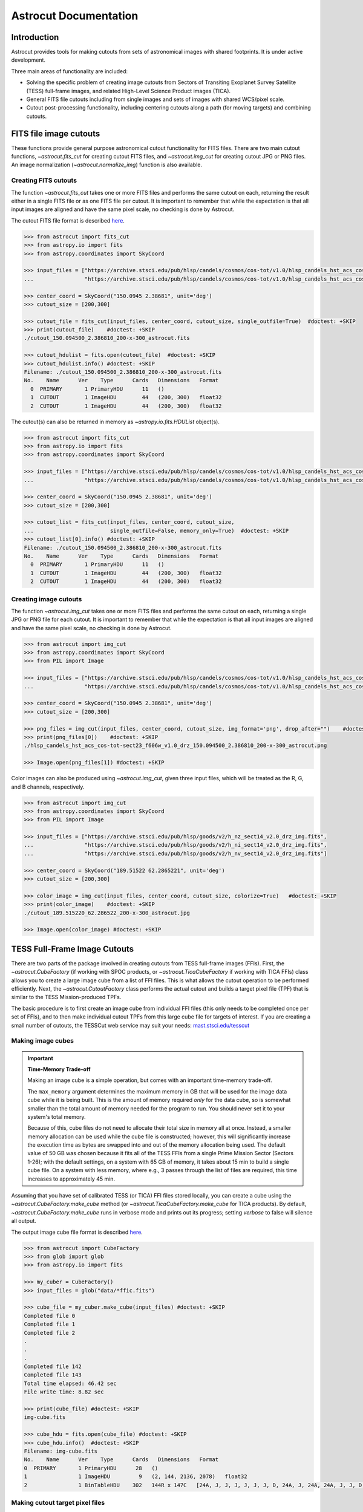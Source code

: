 
**********************
Astrocut Documentation
**********************

 
Introduction
============

Astrocut provides tools for making cutouts from sets of astronomical images with shared footprints. It is under active development. 

Three main areas of functionality are included:

- Solving the specific problem of creating image cutouts from Sectors of Transiting Exoplanet Survey Satellite (TESS) full-frame images, and related High-Level Science Product images (TICA).
- General FITS file cutouts including from single images and sets of images with shared WCS/pixel scale.
- Cutout post-processing functionality, including centering cutouts along a path (for moving targets) and combining cutouts.



FITS file image cutouts
=======================

These functions provide general purpose astronomical cutout functionality for FITS files.
There are two main cutout functions, `~astrocut.fits_cut` for creating cutout FITS files,
and `~astrocut.img_cut` for creating cutout JPG or PNG files. An image normalization
(`~astrocut.normalize_img`) function is also available.

Creating FITS cutouts
---------------------

The function `~astrocut.fits_cut` takes one or more FITS files and performs the same cutout
on each, returning the result either in a single FITS file or as one FITS file per cutout.
It is important to remember that while the expectation is that all input images are aligned
and have the same pixel scale, no checking is done by Astrocut.

The cutout FITS file format is described `here <file_formats.html#fits-cutout-files>`__.

.. code-block:: python

                >>> from astrocut import fits_cut
                >>> from astropy.io import fits
                >>> from astropy.coordinates import SkyCoord
                
                >>> input_files = ["https://archive.stsci.edu/pub/hlsp/candels/cosmos/cos-tot/v1.0/hlsp_candels_hst_acs_cos-tot-sect23_f606w_v1.0_drz.fits",
                ...                "https://archive.stsci.edu/pub/hlsp/candels/cosmos/cos-tot/v1.0/hlsp_candels_hst_acs_cos-tot-sect23_f814w_v1.0_drz.fits"]

                >>> center_coord = SkyCoord("150.0945 2.38681", unit='deg')
                >>> cutout_size = [200,300]
                
                >>> cutout_file = fits_cut(input_files, center_coord, cutout_size, single_outfile=True)  #doctest: +SKIP
                >>> print(cutout_file)    #doctest: +SKIP
                ./cutout_150.094500_2.386810_200-x-300_astrocut.fits

                >>> cutout_hdulist = fits.open(cutout_file)  #doctest: +SKIP
                >>> cutout_hdulist.info() #doctest: +SKIP
                Filename: ./cutout_150.094500_2.386810_200-x-300_astrocut.fits
                No.    Name      Ver    Type      Cards   Dimensions   Format
                  0  PRIMARY       1 PrimaryHDU      11   ()      
                  1  CUTOUT        1 ImageHDU        44   (200, 300)   float32   
                  2  CUTOUT        1 ImageHDU        44   (200, 300)   float32

                  
The cutout(s) can also be returned in memory as `~astropy.io.fits.HDUList` object(s).

.. code-block:: python

                >>> from astrocut import fits_cut
                >>> from astropy.io import fits
                >>> from astropy.coordinates import SkyCoord
                
                >>> input_files = ["https://archive.stsci.edu/pub/hlsp/candels/cosmos/cos-tot/v1.0/hlsp_candels_hst_acs_cos-tot-sect23_f606w_v1.0_drz.fits",
                ...                "https://archive.stsci.edu/pub/hlsp/candels/cosmos/cos-tot/v1.0/hlsp_candels_hst_acs_cos-tot-sect23_f814w_v1.0_drz.fits"]

                >>> center_coord = SkyCoord("150.0945 2.38681", unit='deg')
                >>> cutout_size = [200,300]
                
                >>> cutout_list = fits_cut(input_files, center_coord, cutout_size,
                ...                        single_outfile=False, memory_only=True)  #doctest: +SKIP
                >>> cutout_list[0].info() #doctest: +SKIP
                Filename: ./cutout_150.094500_2.386810_200-x-300_astrocut.fits
                No.    Name      Ver    Type      Cards   Dimensions   Format
                  0  PRIMARY       1 PrimaryHDU      11   ()      
                  1  CUTOUT        1 ImageHDU        44   (200, 300)   float32   
                  2  CUTOUT        1 ImageHDU        44   (200, 300)   float32

                  
                  
Creating image cutouts
----------------------
                  
The function `~astrocut.img_cut` takes one or more FITS files and performs the same cutout
on each, returning a single JPG or PNG file for each cutout.
It is important to remember that while the expectation is that all input images are
aligned and have the same pixel scale, no checking is done by Astrocut.

.. code-block:: python

                >>> from astrocut import img_cut
                >>> from astropy.coordinates import SkyCoord
                >>> from PIL import Image
                
                >>> input_files = ["https://archive.stsci.edu/pub/hlsp/candels/cosmos/cos-tot/v1.0/hlsp_candels_hst_acs_cos-tot-sect23_f606w_v1.0_drz.fits",
                ...                "https://archive.stsci.edu/pub/hlsp/candels/cosmos/cos-tot/v1.0/hlsp_candels_hst_acs_cos-tot-sect23_f814w_v1.0_drz.fits"]

                >>> center_coord = SkyCoord("150.0945 2.38681", unit='deg')
                >>> cutout_size = [200,300]
                
                >>> png_files = img_cut(input_files, center_coord, cutout_size, img_format='png', drop_after="")    #doctest: +SKIP
                >>> print(png_files[0])    #doctest: +SKIP
                ./hlsp_candels_hst_acs_cos-tot-sect23_f606w_v1.0_drz_150.094500_2.386810_200-x-300_astrocut.png

                >>> Image.open(png_files[1]) #doctest: +SKIP
                
.. image:: imgs/png_ex_cutout.png

Color images can also be produced using `~astrocut.img_cut`, given three input files, which will be
treated as the R, G, and B channels, respectively.

.. code-block:: python

                >>> from astrocut import img_cut
                >>> from astropy.coordinates import SkyCoord
                >>> from PIL import Image
                
                >>> input_files = ["https://archive.stsci.edu/pub/hlsp/goods/v2/h_nz_sect14_v2.0_drz_img.fits",
                ...                "https://archive.stsci.edu/pub/hlsp/goods/v2/h_ni_sect14_v2.0_drz_img.fits",
                ...                "https://archive.stsci.edu/pub/hlsp/goods/v2/h_nv_sect14_v2.0_drz_img.fits"]
                
                >>> center_coord = SkyCoord("189.51522 62.2865221", unit='deg')
                >>> cutout_size = [200,300]
                
                >>> color_image = img_cut(input_files, center_coord, cutout_size, colorize=True)   #doctest: +SKIP
                >>> print(color_image)    #doctest: +SKIP
                ./cutout_189.515220_62.286522_200-x-300_astrocut.jpg
                
                >>> Image.open(color_image) #doctest: +SKIP
                
.. image:: imgs/color_ex_cutout.png         


      
TESS Full-Frame Image Cutouts
=============================

There are two parts of the package involved in creating cutouts from TESS full-frame images (FFIs).
First, the `~astrocut.CubeFactory` (if working with SPOC products, or `~astrocut.TicaCubeFactory` if working
with TICA FFIs) class allows you to create a large image cube from a list of FFI files.
This is what allows the cutout operation to be performed efficiently.
Next, the `~astrocut.CutoutFactory` class performs the actual cutout and builds
a target pixel file (TPF) that is similar to the TESS Mission-produced TPFs.

The basic procedure is to first create an image cube from individual FFI files
(this only needs to be completed once per set of FFIs), and to then make individual cutout TPFs from this
large cube file for targets of interest. If you are creating a small number of cutouts, the TESSCut web service
may suit your needs: `mast.stsci.edu/tesscut <https://mast.stsci.edu/tesscut/>`_
 
Making image cubes
------------------

.. important::
   **Time-Memory Trade-off**

   Making an image cube is a simple operation, but comes with an important
   time-memory trade-off.

   The ``max_memory`` argument determines the maximum memory in GB that will be used
   for the image data cube while it is being built. This is the amount of memory required 
   *only* for the data cube, so is somewhat smaller than the total amount of memory needed
   for the program to run. You should never set it to your system's total memory.

   Because of this, cube files do not need to allocate their total size in
   memory all at once. Instead, a smaller memory allocation can be used while
   the cube file is constructed; however, this will significantly increase the
   execution time as bytes are swapped into and out of the memory allocation 
   being used. The default value of 50 GB was chosen because it fits all of the
   TESS FFIs from a single Prime Mission Sector (Sectors 1-26); with the
   default settings, on a system with 65 GB of memory, it takes about 15 min to
   build a single cube file. On a system with less memory, where e.g., 3
   passes through the list of files are required, this time increases to 
   approximately 45 min.
   

Assuming that you have set of calibrated TESS (or TICA) FFI files stored locally, you can
create a cube using the `~astrocut.CubeFactory.make_cube` method (or 
`~astrocut.TicaCubeFactory.make_cube` for TICA products). By default, `~astrocut.CubeFactory.make_cube` 
runs in verbose mode and prints out its progress; setting `verbose` to false will silence
all output.

The output image cube file format is described `here <file_formats.html#cube-files>`__.

.. code-block:: python

                >>> from astrocut import CubeFactory
                >>> from glob import glob
                >>> from astropy.io import fits
                
                >>> my_cuber = CubeFactory()
                >>> input_files = glob("data/*ffic.fits") 
                
                >>> cube_file = my_cuber.make_cube(input_files) #doctest: +SKIP
                Completed file 0
                Completed file 1
                Completed file 2
                .
                .
                .
                Completed file 142
                Completed file 143
                Total time elapsed: 46.42 sec
                File write time: 8.82 sec

                >>> print(cube_file) #doctest: +SKIP
                img-cube.fits

                >>> cube_hdu = fits.open(cube_file) #doctest: +SKIP
                >>> cube_hdu.info()  #doctest: +SKIP
                Filename: img-cube.fits
                No.    Name      Ver    Type      Cards   Dimensions   Format
                0  PRIMARY       1 PrimaryHDU      28   ()      
                1                1 ImageHDU         9   (2, 144, 2136, 2078)   float32   
                2                1 BinTableHDU    302   144R x 147C   [24A, J, J, J, J, J, J, D, 24A, J, 24A, 24A, J, J, D, 24A, 24A, 24A, J, D, 24A, D, D, D, D, 24A, 24A, D, D, D, D, D, 24A, D, D, D, D, J, D, D, D, D, D, D, D, D, D, D, D, D, J, J, D, J, J, J, J, J, J, J, J, J, J, D, J, J, J, J, J, J, D, J, J, J, J, J, J, D, J, J, J, J, J, J, D, J, J, J, J, J, J, J, J, 24A, D, J, 24A, 24A, D, D, D, D, D, D, D, D, J, J, D, D, D, D, D, D, J, J, D, D, D, D, D, D, D, D, D, D, D, D, 24A, J, 24A, 24A, J, J, D, 24A, 24A, J, J, D, D, D, D, J, 24A, 24A, 24A]  


Making cutout target pixel files
--------------------------------

To make a cutout, you must already have an image cube from which to create the cutout.
Assuming that you have a TESS cube file stored locally, you can give the central
coordinate of your target of interest and cutout size (in either pixels or angular degrees/arcseconds `~astropy.Quantity`)
to the `~astrocut.CutoutFactory.cube_cut` function.

You can optionally specify an output TPF name; if no output name is provided, the file name will be built as:
"<cube_file_base>_<ra>_<dec>_<cutout_size>_astrocut.fits". You can optionally
also specify an output path, the directory in which the TPF will
be saved; if unspecified, this will default to the current directory.

The cutout target pixel file format is described `here <file_formats.html#target-pixel-files>`__.

.. code-block:: python

                >>> from astrocut import CutoutFactory
                >>> from astropy.io import fits

                >>> my_cutter = CutoutFactory()
                >>> cube_file = "img-cube.fits"

                >>> cutout_file = my_cutter.cube_cut(cube_file, "251.51 32.36", 5, verbose=True) #doctest: +SKIP
                Cutout center coordinate: 251.51,32.36
                xmin,xmax: [26 31]
                ymin,ymax: [149 154]
                Image cutout cube shape: (144, 5, 5)
                Uncertainty cutout cube shape: (144, 5, 5)
                Target pixel file: img_251.51_32.36_5x5_astrocut.fits
                Write time: 0.016 sec
                Total time: 0.18 sec

                >>> cutout_hdu = fits.open(cutout_file) #doctest: +SKIP
                >>> cutout_hdu.info() #doctest: +SKIP
                Filename: img_251.51_32.36_5x5_astrocut.fits
                No.    Name      Ver    Type      Cards   Dimensions   Format
                0  PRIMARY       1 PrimaryHDU      42   ()      
                1  PIXELS        1 BinTableHDU    222   144R x 12C   [D, E, J, 25J, 25E, 25E, 25E, 25E, J, E, E, 38A]   
                2  APERTURE      1 ImageHDU        45   (5, 5)   float64  


Cloud-based Cutouts
-------------------

You can also create cutout TPFs out of TESS cube files stored on MAST's AWS open data bucket.
Using cube files stored on the cloud allows you the option to implement multithreading to improve cutout generation
speed. See below for a multithreaded example, using a TESS cube file stored on AWS.

Multithreading
---------------

To use multithreading for cloud-based cutouts, set the ``threads`` argument in ``cube_cut`` to the number of threads you want to use. Alternatively, you
can set ``threads`` to ``"auto"``, which will set the number of threads based on the CPU count of your machine.
Note that ``Total Time`` results may vary from machine to machine.

.. code-block:: python

                >>> from astrocut import CutoutFactory
                >>> from astropy.coordinates import SkyCoord

                >>> my_cutter = CutoutFactory()
                >>> coord = SkyCoord(217.42893801, -62.67949189, unit="deg", frame="icrs")
                >>> cutout_size = 30
                >>> cube_file = "s3://stpubdata/tess/public/mast/tess-s0038-2-2-cube.fits"

                >>> cut_factory.cube_cut(cube_file, coordinates=coord, cutout_size=cutout_size,
                ...                      verbose=True, threads="auto") #doctest: +SKIP
                Using WCS from row 1852 out of 3705
                Cutout center coordinate: 217.42893801,-62.67949189
                xmin,xmax: [1572 1602]
                ymin,ymax: [852 882]
                Image cutout cube shape: (3705, 30, 30)
                Uncertainty cutout cube shape: (3705, 30, 30)
                Maximum distance between approximate and true location: 3.6009402965268847e-05 deg
                Error in approximate WCS (sigma): 0.0003207242331953156
                Target pixel file: ./tess-s0038-2-2_217.428938_-62.679492_30x30_astrocut.fits

                WARNING: VerifyWarning: Card is too long, comment will be truncated. [astropy.io.fits.card]

                Write time: 0.54 sec
                Total time: 4.3 sec

The same call made without multithreading enabled will result in a longer processing time, depending on the cutout size.
Note that multithreading is disabled by default.

.. code-block:: python

                >>> cut_factory.cube_cut(cube_file, coordinates=coord, cutout_size=cutout_size, 
                ...                      verbose=True) #doctest: +SKIP
                Using WCS from row 1852 out of 3705
                Cutout center coordinate: 217.42893801,-62.67949189
                xmin,xmax: [1572 1602]
                ymin,ymax: [852 882]
                Image cutout cube shape: (3705, 30, 30)
                Uncertainty cutout cube shape: (3705, 30, 30)
                Maximum distance between approximate and true location: 3.6009402965268847e-05 deg
                Error in approximate WCS (sigma): 0.0003207242331953156
                Target pixel file: ./tess-s0038-2-2_217.428938_-62.679492_30x30_astrocut.fits

                WARNING: VerifyWarning: Card is too long, comment will be truncated. [astropy.io.fits.card]

                Write time: 0.56 sec
                Total time: 7.8 sec


Additional Cutout Processing
============================

Path-based cutouts
------------------

The `~astrocut.center_on_path` function allows the user to take one or more Astrocut cutout
TPF(s) and create a single cutout, centered on a moving target that crosses through
the file(s). The user can optionally pass in a target object name and FFI WCS object.

The output target pixel file format is described `here <file_formats.html#path-focused-target-pixel-files>`__.

This example starts with a path, and uses several `TESScut services <https://mast.stsci.edu/tesscut/docs/>`__
to retrieve all of the inputs for the `~astrocut.center_on_path` function. We also use the helper function
`~astrocut.path_to_footprints` that takes in a path table, cutout size, and WCS object, and returns the
cutout location/size(s) necesary to cover the entire path.

.. code-block:: python
  
                >>> import astrocut

                >>> import requests  #doctest: +SKIP

                >>> from astropy.table import Table
                >>> from astropy.coordinates import SkyCoord
                >>> from astropy.time import Time
                >>> from astropy.io import fits
                >>> from astropy import wcs

                >>> from astroquery.mast import Tesscut  #doctest: +SKIP

                >>> # The moving target path
                >>> path_table = Table({"time": Time([2458468.275827604, 2458468.900827604, 2458469.525827604,
                ...                                   2458470.150827604, 2458470.775827604], format="jd"),
                ...                     "position": SkyCoord([82.22813, 82.07676, 81.92551, 81.7746, 81.62425], 
                ...                                          [-1.5821,- 1.54791, -1.5117, -1.47359, -1.43369], unit="deg")
                ...                    })

                >>> # Getting the FFI WCS
                >>> resp = requests.get(f"https://mast.stsci.edu/tesscut/api/v0.1/ffi_wcs?sector=6&camera=1&ccd=1")  #doctest: +SKIP
                >>> ffi_wcs = wcs.WCS(resp.json()["wcs"], relax=True)  #doctest: +SKIP
                >>> print(ffi_wcs)  #doctest: +SKIP
                WCS Keywords

                Number of WCS axes: 2
                CTYPE : 'RA---TAN-SIP'  'DEC--TAN-SIP'  
                CRVAL : 86.239936828613  -0.87476283311844  
                CRPIX : 1045.0  1001.0  
                PC1_1 PC1_2  : 0.0057049915194511  7.5332427513786e-06  
                PC2_1 PC2_2  : -0.00015248404815793  0.005706631578505  
                CDELT : 1.0  1.0  
                NAXIS : 2136  2078

                >>> # Making the regular cutout (using astroquery)
                >>> size = [15,15]
                >>> footprints = astrocut.path_to_footprints(path_table["position"], size, ffi_wcs)  #doctest: +SKIP
                >>> print(footprints)  #doctest: +SKIP
                [{'coordinates': <SkyCoord (ICRS): (ra, dec) in deg
                     (81.92560877, -1.50880833)>, 'size': (37, 125)}]

                >>> manifest = Tesscut.download_cutouts(**footprints[0], sector=6)  #doctest: +SKIP
                Downloading URL https://mast.stsci.edu/tesscut/api/v0.1/astrocut?ra=81.92560876541987&dec=-1.5088083330171362&y=37&x=125&units=px&sector=6 to ./tesscut_20210707103901.zip ... [Done]
                Inflating...
                
                >>> print(manifest["Local Path"][0])  #doctest: +SKIP
                ./tess-s0006-1-1_81.925609_-1.508808_125x37_astrocut.fits

                # Centering on the moving target
                >>> mt_cutout_fle = astrocut.center_on_path(path_table, size, manifest["Local Path"], target="my_asteroid", 
                ...                                         img_wcs=ffi_wcs, verbose=False)  #doctest: +SKIP

                >>> cutout_hdu = fits.open(mt_cutout_fle)  #doctest: +SKIP
                >>> cutout_hdu.info()  #doctest: +SKIP
                Filename: ./my_asteroid_1468.9120483398438-1470.1412353515625_15-x-15_astrocut.fits
                No.    Name      Ver    Type      Cards   Dimensions   Format
                  0  PRIMARY       1 PrimaryHDU      56   ()      
                  1  PIXELS        1 BinTableHDU    152   60R x 16C   [D, E, J, 225J, 225E, 225E, 225E, 225E, J, E, E, 38A, D, D, D, D]   
                  2  APERTURE      1 ImageHDU        97   (2136, 2078)   int32  


Combining cutouts
-----------------

The `~astrocut.CutoutsCombiner` class allows the user to take one or more Astrocut cutout
FITS files (as from  `~astrocut.fits_cut`) with a shared WCS object, and combine them into
a single cutout. In practical terms this means that you should make the same cutout in the
all of the images you want to combine.

The default setting combines the images with a mean combiner, such that every combined pixel is the mean of all
pixels that have data at that point. This mean combiner is made with the `~astrocut.build_default_combine_function`,
which takes the input image HDUs and allows the user to specify a null data value (default is NaN).

Users can write a custom combiner function, either by directly setting the
`~astrocut.CutoutsCombiner.combine_images` function, or by writing a custom combiner function builder
and passing it to the `~astrocut.CutoutsCombiner.build_img_combiner` function. The main reason to
write a function builder is that the `~astrocut.CutoutsCombiner.combine_images` function must work
*only* on the images being combined; any usage of header keywords, for example, must be set in that
function. See the `~astrocut.build_default_combine_function` for an example of how this works.



.. code-block:: python
  
                >>> import astrocut
                
                >>> from astropy.coordinates import SkyCoord

                >>> fle_1 = 'hst_skycell-p2381x05y09_wfc3_uvis_f275w-all-all_drc.fits'
                >>> fle_2 = 'hst_skycell-p2381x06y09_wfc3_uvis_f275w-all-all_drc.fits'

                >>> center_coord = SkyCoord("211.27128477 53.66062066", unit='deg')
                >>> size = [30,50]

                >>> cutout_1 = astrocut.fits_cut(fle_1, center_coord, size, extension='all',
                ...                     cutout_prefix="cutout_p2381x05y09", verbose=False)  #doctest: +SKIP
                >>> cutout_2 = astrocut.fits_cut(fle_2, center_coord, size, extension='all', 
                ...                     cutout_prefix="cutout_p2381x06y09", verbose=False)  #doctest: +SKIP

                >>> plt.imshow(fits.getdata(cutout_1, 1))  #doctest: +SKIP
                
.. image:: imgs/hapcut_left.png

.. code-block:: python
                
                >>> plt.imshow(fits.getdata(cutout_2, 1))  #doctest: +SKIP
                
.. image:: imgs/hapcut_right.png

.. code-block:: python

                >>> combined_cutout = astrocut.CutoutsCombiner([cutout_1, cutout_2]).combine("combined_cut.fits")  #doctest: +SKIP
                >>> plt.imshow(fits.getdata(combined_cutout, 1))  #doctest: +SKIP
                
.. image:: imgs/hapcut_combined.png        


All of the combining can be done in memory, without writing FITS files to disk as well.

.. code-block:: python
  
                >>> import astrocut
                
                >>> from astropy.coordinates import SkyCoord

                >>> fle_1 = 'hst_skycell-p2381x05y09_wfc3_uvis_f275w-all-all_drc.fits'
                >>> fle_2 = 'hst_skycell-p2381x06y09_wfc3_uvis_f275w-all-all_drc.fits'

                >>> center_coord = SkyCoord("211.27128477 53.66062066", unit='deg')
                >>> size = [30,50]

                >>> cutout_1 = astrocut.fits_cut(fle_1, center_coord, size, extension='all',
                ...                     cutout_prefix="cutout_p2381x05y09", memory_only=True)[0]  #doctest: +SKIP
                >>> cutout_2 = astrocut.fits_cut(fle_2, center_coord, size, extension='all', 
                ...                     cutout_prefix="cutout_p2381x06y09", memory_only=True)[0]  #doctest: +SKIP

                >>> plt.imshow(cutout_1[1].data)  #doctest: +SKIP
                
.. image:: imgs/hapcut_left.png

.. code-block:: python
                
                >>> plt.imshow(cutout_2[1].data)  #doctest: +SKIP
                
.. image:: imgs/hapcut_right.png

.. code-block:: python

                >>> combined_cutout = astrocut.CutoutsCombiner([cutout_1, cutout_2]).combine(memory_only=True)  #doctest: +SKIP
                >>> plt.imshow(combined_cutout[1].data)  #doctest: +SKIP
                
.. image:: imgs/hapcut_combined.png        
